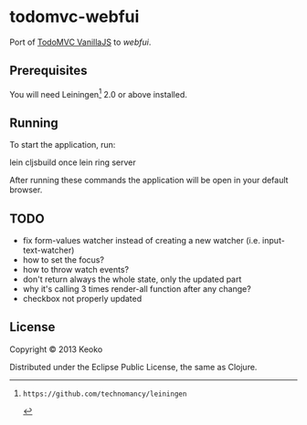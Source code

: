 * todomvc-webfui

Port of [[http://todomvc.com/vanilla-examples/vanillajs/][TodoMVC VanillaJS]]  to [[%20%5B%5Bwebfuihttps://github.com/webfui%5D%5D][webfui]].

** Prerequisites

You will need Leiningen[fn:1] 2.0 or above installed.

[fn:1]: https://github.com/technomancy/leiningen

** Running

To start the application, run:

    lein cljsbuild once
    lein ring server

After running these commands the application will be open in your default browser.

** TODO
- fix form-values watcher instead of creating a new watcher (i.e. input-text-watcher)
- how to set the focus?
- how to throw watch events?
- don't return always the whole state, only the updated part
- why it's calling 3 times render-all function after any change?
- checkbox not properly updated
  
** License

Copyright © 2013 Keoko

Distributed under the Eclipse Public License, the same as Clojure.
